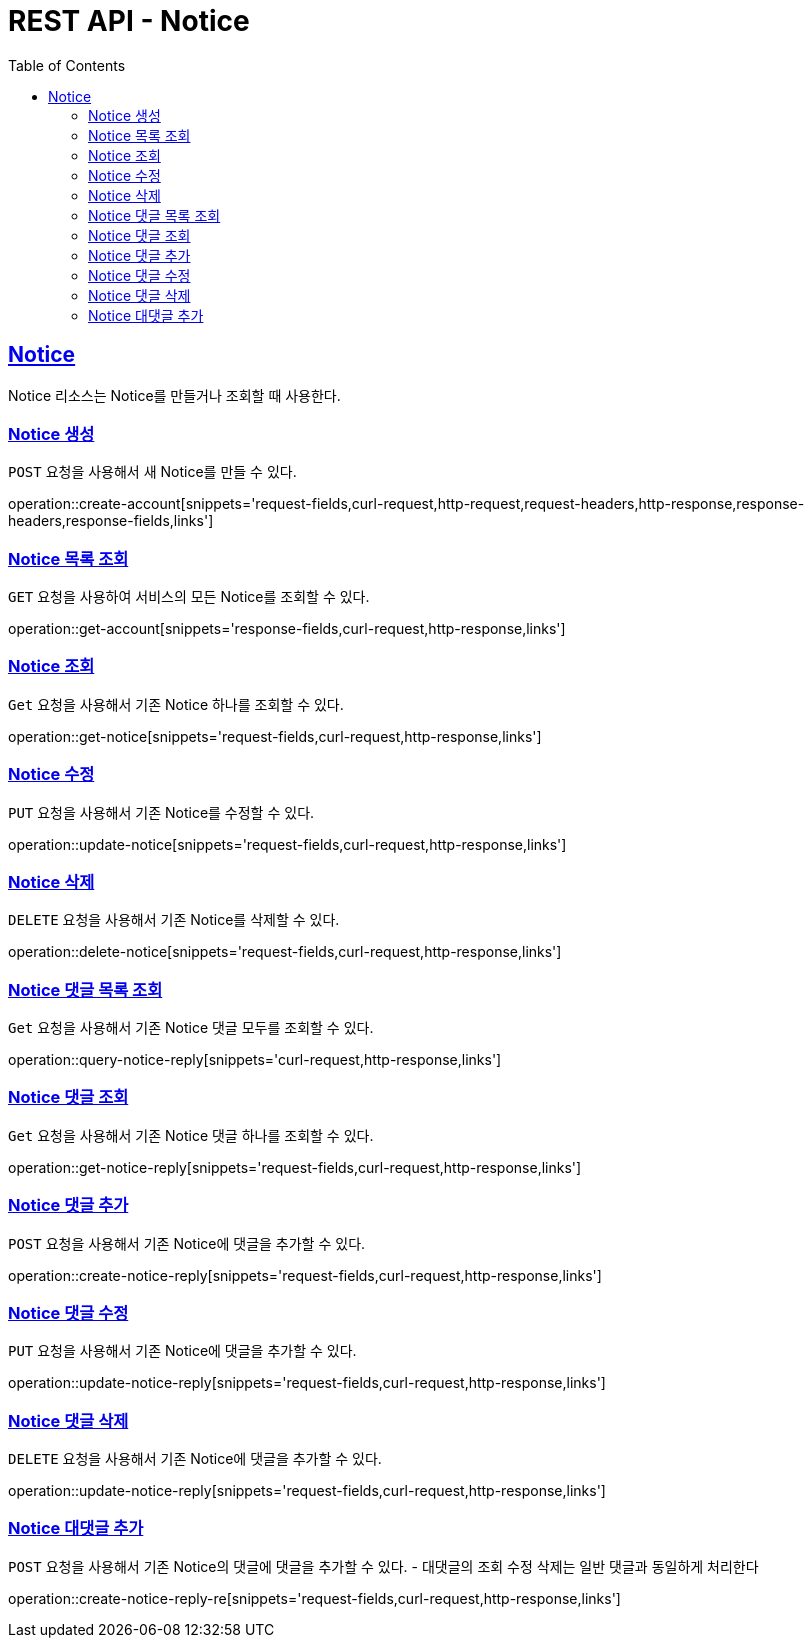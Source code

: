 = REST API - Notice
:doctype: book
:icons: font
:source-highlighter: highlightjs
:toc: left
:toclevels: 4
:sectlinks:
:operation-curl-request-title: Example request
:operation-http-response-title: Example response

[[resources-notice]]
== Notice

Notice 리소스는 Notice를 만들거나 조회할 때 사용한다.

[[resources-notice-create]]
=== Notice 생성

`POST` 요청을 사용해서 새 Notice를 만들 수 있다.

operation::create-account[snippets='request-fields,curl-request,http-request,request-headers,http-response,response-headers,response-fields,links']


[[resources-notice-list]]
=== Notice 목록 조회

`GET` 요청을 사용하여 서비스의 모든 Notice를 조회할 수 있다.

operation::get-account[snippets='response-fields,curl-request,http-response,links']


[[resources-notice-get]]
=== Notice 조회

`Get` 요청을 사용해서 기존 Notice 하나를 조회할 수 있다.

operation::get-notice[snippets='request-fields,curl-request,http-response,links']


[[resources-notice-update]]
=== Notice 수정

`PUT` 요청을 사용해서 기존 Notice를 수정할 수 있다.

operation::update-notice[snippets='request-fields,curl-request,http-response,links']


[[resources-notice-delete]]
=== Notice 삭제

`DELETE` 요청을 사용해서 기존 Notice를 삭제할 수 있다.

operation::delete-notice[snippets='request-fields,curl-request,http-response,links']

[[resources-notice-reply-get]]
=== Notice 댓글 목록 조회

`Get` 요청을 사용해서 기존 Notice 댓글 모두를 조회할 수 있다.

operation::query-notice-reply[snippets='curl-request,http-response,links']


[[resources-notice-get]]
=== Notice 댓글 조회

`Get` 요청을 사용해서 기존 Notice 댓글 하나를 조회할 수 있다.

operation::get-notice-reply[snippets='request-fields,curl-request,http-response,links']


[[resources-notice-reply-create]]
=== Notice 댓글 추가

`POST` 요청을 사용해서 기존 Notice에 댓글을 추가할 수 있다.

operation::create-notice-reply[snippets='request-fields,curl-request,http-response,links']


[[resources-notice-reply-update]]
=== Notice 댓글 수정

`PUT` 요청을 사용해서 기존 Notice에 댓글을 추가할 수 있다.

operation::update-notice-reply[snippets='request-fields,curl-request,http-response,links']



[[resources-notice-reply-delete]]
=== Notice 댓글 삭제

`DELETE` 요청을 사용해서 기존 Notice에 댓글을 추가할 수 있다.

operation::update-notice-reply[snippets='request-fields,curl-request,http-response,links']

[[resources-notice-reply-create-re]]
=== Notice 대댓글 추가
`POST` 요청을 사용해서 기존 Notice의 댓글에 댓글을 추가할 수 있다. 
- 대댓글의 조회 수정 삭제는 일반 댓글과 동일하게 처리한다

operation::create-notice-reply-re[snippets='request-fields,curl-request,http-response,links']